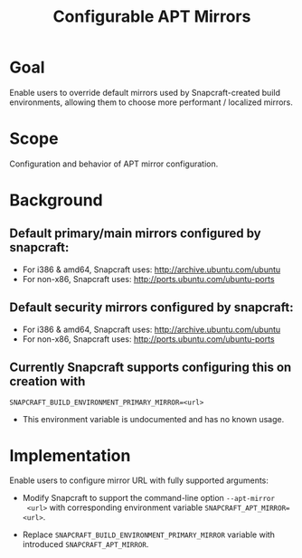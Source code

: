 #+TITLE: Configurable APT Mirrors

* Goal

Enable users to override default mirrors used by Snapcraft-created build
environments, allowing them to choose more performant / localized mirrors.

* Scope

Configuration and behavior of APT mirror configuration.

* Background

** Default primary/main mirrors configured by snapcraft:

- For i386 & amd64, Snapcraft uses: http://archive.ubuntu.com/ubuntu
- For non-x86, Snapcraft uses: http://ports.ubuntu.com/ubuntu-ports

** Default security mirrors configured by snapcraft:

- For i386 & amd64, Snapcraft uses: http://archive.ubuntu.com/ubuntu
- For non-x86, Snapcraft uses: http://ports.ubuntu.com/ubuntu-ports

** Currently Snapcraft supports configuring this on creation with
=SNAPCRAFT_BUILD_ENVIRONMENT_PRIMARY_MIRROR=<url>=

- This environment variable is undocumented and has no known usage.

* Implementation

Enable users to configure mirror URL with fully supported arguments:

- Modify Snapcraft to support the command-line option =--apt-mirror
  <url>= with corresponding environment variable =SNAPCRAFT_APT_MIRROR=<url>=.

- Replace =SNAPCRAFT_BUILD_ENVIRONMENT_PRIMARY_MIRROR= variable with introduced
  =SNAPCRAFT_APT_MIRROR=.
